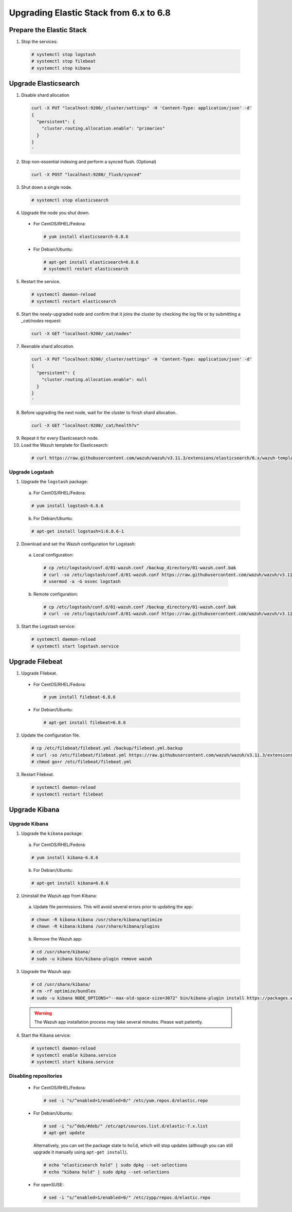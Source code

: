 .. Copyright (C) 2019 Wazuh, Inc.

.. _elastic_server_hard_upgrade:

Upgrading Elastic Stack from 6.x to 6.8
=======================================

Prepare the Elastic Stack
-------------------------

1. Stop the services:

  .. code-block:: console

    # systemctl stop logstash
    # systemctl stop filebeat
    # systemctl stop kibana

Upgrade Elasticsearch
---------------------

1. Disable shard allocation

  .. code-block:: bash

    curl -X PUT "localhost:9200/_cluster/settings" -H 'Content-Type: application/json' -d'
    {
      "persistent": {
        "cluster.routing.allocation.enable": "primaries"
      }
    }
    '

2. Stop non-essential indexing and perform a synced flush. (Optional)

  .. code-block:: bash

    curl -X POST "localhost:9200/_flush/synced"

3. Shut down a single node.

  .. code-block:: console

    # systemctl stop elasticsearch

4. Upgrade the node you shut down.

  * For CentOS/RHEL/Fedora:

    .. code-block:: console

      # yum install elasticsearch-6.8.6

  * For Debian/Ubuntu:

    .. code-block:: console

      # apt-get install elasticsearch=6.8.6
      # systemctl restart elasticsearch

5. Restart the service.

  .. code-block:: console

    # systemctl daemon-reload
    # systemctl restart elasticsearch

6. Start the newly-upgraded node and confirm that it joins the cluster by checking the log file or by submitting a *_cat/nodes* request:

  .. code-block:: bash

    curl -X GET "localhost:9200/_cat/nodes"

7. Reenable shard allocation.

  .. code-block:: bash

    curl -X PUT "localhost:9200/_cluster/settings" -H 'Content-Type: application/json' -d'
    {
      "persistent": {
        "cluster.routing.allocation.enable": null
      }
    }
    '

8. Before upgrading the next node, wait for the cluster to finish shard allocation.

  .. code-block:: bash

    curl -X GET "localhost:9200/_cat/health?v"

9. Repeat it for every Elasticsearch node.
10. Load the Wazuh template for Elasticsearch:

  .. code-block:: console

    # curl https://raw.githubusercontent.com/wazuh/wazuh/v3.11.3/extensions/elasticsearch/6.x/wazuh-template.json | curl -X PUT "http://localhost:9200/_template/wazuh" -H 'Content-Type: application/json' -d @-

Upgrade Logstash
^^^^^^^^^^^^^^^^

1. Upgrade the ``logstash`` package:

  a) For CentOS/RHEL/Fedora:

  .. code-block:: console

    # yum install logstash-6.8.6

  b) For Debian/Ubuntu:

  .. code-block:: console

    # apt-get install logstash=1:6.8.6-1

2. Download and set the Wazuh configuration for Logstash:

  a) Local configuration:

    .. code-block:: console

      # cp /etc/logstash/conf.d/01-wazuh.conf /backup_directory/01-wazuh.conf.bak
      # curl -so /etc/logstash/conf.d/01-wazuh.conf https://raw.githubusercontent.com/wazuh/wazuh/v3.11.3/extensions/logstash/6.x/01-wazuh-local.conf
      # usermod -a -G ossec logstash

  b) Remote configuration:

    .. code-block:: console

      # cp /etc/logstash/conf.d/01-wazuh.conf /backup_directory/01-wazuh.conf.bak
      # curl -so /etc/logstash/conf.d/01-wazuh.conf https://raw.githubusercontent.com/wazuh/wazuh/v3.11.3/extensions/logstash/6.x/01-wazuh-remote.conf

3. Start the Logstash service:

  .. code-block:: console

    # systemctl daemon-reload
    # systemctl start logstash.service

Upgrade Filebeat
----------------

1. Upgrade Filebeat.

  * For CentOS/RHEL/Fedora:

    .. code-block:: console

      # yum install filebeat-6.8.6

  * For Debian/Ubuntu:

    .. code-block:: console

      # apt-get install filebeat=6.8.6

2. Update the configuration file.

  .. code-block:: console

    # cp /etc/filebeat/filebeat.yml /backup/filebeat.yml.backup
    # curl -so /etc/filebeat/filebeat.yml https://raw.githubusercontent.com/wazuh/wazuh/v3.11.3/extensions/filebeat/6.x/filebeat.yml
    # chmod go+r /etc/filebeat/filebeat.yml

3. Restart Filebeat.

  .. code-block:: console

    # systemctl daemon-reload
    # systemctl restart filebeat

Upgrade Kibana
--------------

Upgrade Kibana
^^^^^^^^^^^^^^

1. Upgrade the ``kibana`` package:

  a) For CentOS/RHEL/Fedora:

  .. code-block:: console

    # yum install kibana-6.8.6

  b) For Debian/Ubuntu:

  .. code-block:: console

    # apt-get install kibana=6.8.6

2. Uninstall the Wazuh app from Kibana:

  a) Update file permissions. This will avoid several errors prior to updating the app:

  .. code-block:: console

    # chown -R kibana:kibana /usr/share/kibana/optimize
    # chown -R kibana:kibana /usr/share/kibana/plugins

  b) Remove the Wazuh app:

  .. code-block:: console

    # cd /usr/share/kibana/
    # sudo -u kibana bin/kibana-plugin remove wazuh

3. Upgrade the Wazuh app:

  .. code-block:: console

    # cd /usr/share/kibana/
    # rm -rf optimize/bundles
    # sudo -u kibana NODE_OPTIONS="--max-old-space-size=3072" bin/kibana-plugin install https://packages.wazuh.com/wazuhapp/wazuhapp-3.11.3_6.8.6.zip

  .. warning::

    The Wazuh app installation process may take several minutes. Please wait patiently.

4. Start the Kibana service:

  .. code-block:: console

    # systemctl daemon-reload
    # systemctl enable kibana.service
    # systemctl start kibana.service

Disabling repositories
^^^^^^^^^^^^^^^^^^^^^^

    * For CentOS/RHEL/Fedora:

      .. code-block:: console

        # sed -i "s/^enabled=1/enabled=0/" /etc/yum.repos.d/elastic.repo

    * For Debian/Ubuntu:

      .. code-block:: console

        # sed -i "s/^deb/#deb/" /etc/apt/sources.list.d/elastic-7.x.list
        # apt-get update

      Alternatively, you can set the package state to ``hold``, which will stop updates (although you can still upgrade it manually using ``apt-get install``).

      .. code-block:: console

        # echo "elasticsearch hold" | sudo dpkg --set-selections
        # echo "kibana hold" | sudo dpkg --set-selections

    * For openSUSE:

      .. code-block:: console

        # sed -i "s/^enabled=1/enabled=0/" /etc/zypp/repos.d/elastic.repo